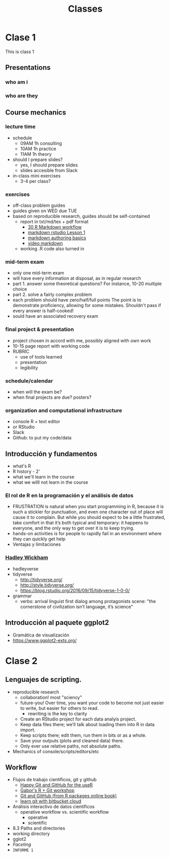 #+title: Classes
#+STARTUP: showall expand
#+options: toc:nil

#+begin_src yaml :exports results :results value html
---
 layout: default
 title: Clases
 weight: 3
---
#+end_src
#+results:

* Clase 1
This is class 1
** Presentations
*** who am i
*** who are they
** Course mechanics
*** lecture time
- schedule
  - 09AM 1h consulting
  - 10AM 1h practice
  - 11AM 1h theory
- should I prepare slides?
  - yes, I should prepare slides
  - slides accesible from Slack
- in-class mini exercises
  - 3-4 per class?
*** exercises
- off-class problem guides
- guides given on WED due TUE 
- based on reproducible research, guides should be self-contained
  - report in txt/md/tex + pdf format
    - [[http://r4ds.had.co.nz/r-markdown-workflow.html][30 R Markdown workflow]]
    - [[http://rmarkdown.rstudio.com/lesson-1.html][markdown rstudio Lesson 1]]
    - [[http://rmarkdown.rstudio.com/authoring_basics.html][markdown authoring basics]]
    - [[https://youtu.be/hAyze9cEdZA][video markdown]]
  - working .R code also turned in
*** mid-term exam
- only one mid-term exam
- will have every information at disposal, as in regular research
- part 1. answer some theoretical questions? For instance, 10-20 multiple choice
- part 2. solve a fairly complex problem
- each problem should have zero/half/full points The point is to demonstrate proficiency, allowing
  for some mistakes. Shouldn't pass if every answer is half-cooked!
- sould have an associated recovery exam
*** final project & presentation
- project chosen in accord with me, possibly aligned with own work
- 10-15 page report with working code
- RUBRIC
  - use of tools learned
  - presentation
  - legibility
*** schedule/calendar
- when will the exam be?
- when final projects are due? posters?
*** organization and computational infrastructure
- console R + text editor
- or RStudio
- Slack
- Github: to put my code/data 
** Introducción y fundamentos
- what's R
- R history - 2'
- what we'll learn in the course
- what we willl not learn in the course
*** El rol de R en la programación y el análisis de datos
- FRUSTRATION is natural when you start programming in R, because it is such a stickler for
  punctuation, and even one character out of place will cause it to complain. But while you should
  expect to be a little frustrated, take comfort in that it’s both typical and temporary: it happens
  to everyone, and the only way to get over it is to keep trying.
- hands-on activities is for people to rapidly fail in an environment where they can quickly get
  help
- Ventajas y limitaciones
*** [[http://hadley.nz/][Hadley Wickham]]
- hadleyverse
- tidyverse
  - http://tidyverse.org/
  - http://style.tidyverse.org/
  - https://blog.rstudio.org/2016/09/15/tidyverse-1-0-0/
- grammar
  - verbs: arrival linguist first dialog among protagonists scene: "the cornerstone of civilization isn’t language, it’s science"
** Introducción al paquete ggplot2
- Gramática de visualización
- https://www.ggplot2-exts.org/

* Clase 2
** Lenguajes de scripting.
- reproducible research
  - collaboration! most "sciency"
  - future-you! Over time, you want your code to become not just easier to write, but easier for others to read.
    - rewriting is the key to clarity
  - Create an RStudio project for each data analyis project.
  - Keep data files there; we’ll talk about loading them into R in data import.
  - Keep scripts there; edit them, run them in bits or as a whole.
  - Save your outputs (plots and cleaned data) there.
  - Only ever use relative paths, not absolute paths.
- Mechanics of console/scripts/editors/etc
** Workflow
- Flujos de trabajo científicos, git y github
  - [[http://happygitwithr.com/big-picture.html][Happy Git and GitHub for the useR]]
  - [[https://github.com/MangoTheCat/github-workshop][Gabor's R + Git workshop]]
  - [[http://r-pkgs.had.co.nz/git.html][Git and GitHub (from R packages online book)]]
  - [[https://www.atlassian.com/git/tutorials/learn-git-with-bitbucket-cloud][learn git with bitbucket cloud]]
- Análisis interactivo de datos científicos
  - operative workflow vs. scientific workflow
    - operative
    - scientific
- 8.3 Paths and directories
- working directory
- gglot2
- /Faceting/
- ~INFORME 1~

